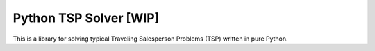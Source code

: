 =======================
Python TSP Solver [WIP]
=======================

This is a library for solving typical Traveling Salesperson Problems (TSP) 
written in pure Python.
